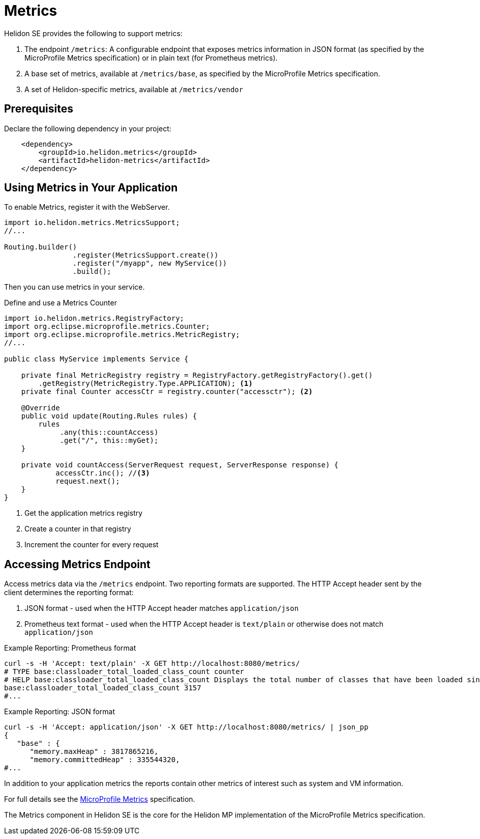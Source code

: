 ///////////////////////////////////////////////////////////////////////////////

    Copyright (c) 2018, 2020 Oracle and/or its affiliates.

    Licensed under the Apache License, Version 2.0 (the "License");
    you may not use this file except in compliance with the License.
    You may obtain a copy of the License at

        http://www.apache.org/licenses/LICENSE-2.0

    Unless required by applicable law or agreed to in writing, software
    distributed under the License is distributed on an "AS IS" BASIS,
    WITHOUT WARRANTIES OR CONDITIONS OF ANY KIND, either express or implied.
    See the License for the specific language governing permissions and
    limitations under the License.

///////////////////////////////////////////////////////////////////////////////

= Metrics
:description: Helidon metrics
:keywords: helidon, metrics

Helidon SE provides the following to support metrics:

1. The endpoint `/metrics`: A configurable endpoint that exposes metrics information in JSON format (as specified by the
    MicroProfile Metrics specification) or in plain text (for Prometheus metrics).
2. A base set of metrics, available at `/metrics/base`, as specified by the MicroProfile Metrics specification.
3. A set of Helidon-specific metrics, available at `/metrics/vendor`


== Prerequisites

Declare the following dependency in your project:

[source,xml,subs="verbatim,attributes"]
----
    <dependency>
        <groupId>io.helidon.metrics</groupId>
        <artifactId>helidon-metrics</artifactId>
    </dependency>
----

== Using Metrics in Your Application
To enable Metrics, register it with the WebServer.

[source,java]
----
import io.helidon.metrics.MetricsSupport;
//...

Routing.builder()
                .register(MetricsSupport.create())
                .register("/myapp", new MyService())
                .build();
----

Then you can use metrics in your service.

[source,java]
.Define and use a Metrics Counter
----
import io.helidon.metrics.RegistryFactory;
import org.eclipse.microprofile.metrics.Counter;
import org.eclipse.microprofile.metrics.MetricRegistry;
//...

public class MyService implements Service {

    private final MetricRegistry registry = RegistryFactory.getRegistryFactory().get()
        .getRegistry(MetricRegistry.Type.APPLICATION); <1>
    private final Counter accessCtr = registry.counter("accessctr"); <2>

    @Override
    public void update(Routing.Rules rules) {
        rules
             .any(this::countAccess)
             .get("/", this::myGet);
    }

    private void countAccess(ServerRequest request, ServerResponse response) {
            accessCtr.inc(); //<3>
            request.next();
    }
}
----

<1> Get the application metrics registry
<2> Create a counter in that registry
<3> Increment the counter for every request

== Accessing Metrics Endpoint

Access metrics data via the `/metrics` endpoint. Two reporting formats
are supported. The HTTP Accept header sent by the client determines
the reporting format:

1. JSON format - used when the HTTP Accept header matches `application/json`
2. Prometheus text format - used when the HTTP Accept header is `text/plain`
   or otherwise does not match `application/json`

[source,bash]
.Example Reporting: Prometheus format
----
curl -s -H 'Accept: text/plain' -X GET http://localhost:8080/metrics/
# TYPE base:classloader_total_loaded_class_count counter
# HELP base:classloader_total_loaded_class_count Displays the total number of classes that have been loaded since the Java virtual machine has started execution.
base:classloader_total_loaded_class_count 3157
#...
----

[source,bash]
.Example Reporting: JSON format
----
curl -s -H 'Accept: application/json' -X GET http://localhost:8080/metrics/ | json_pp
{
   "base" : {
      "memory.maxHeap" : 3817865216,
      "memory.committedHeap" : 335544320,
#...
----

In addition to your application metrics the reports contain other
metrics of interest such as system and VM information.

For full details see the
https://github.com/eclipse/microprofile-metrics/releases[MicroProfile Metrics]
specification.

The Metrics component in Helidon SE is the core for the Helidon MP implementation of the MicroProfile Metrics specification.
